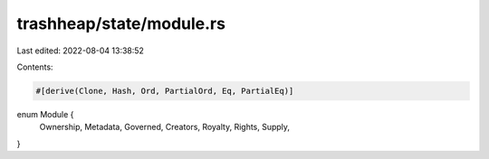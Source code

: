 trashheap/state/module.rs
=========================

Last edited: 2022-08-04 13:38:52

Contents:

.. code-block:: rs

    #[derive(Clone, Hash, Ord, PartialOrd, Eq, PartialEq)]
enum Module {
    Ownership,
    Metadata,
    Governed,
    Creators,
    Royalty,
    Rights,
    Supply,
}

